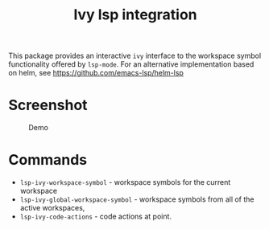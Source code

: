 [[https://melpa.org/#/lsp-ivy][file:https://melpa.org/packages/lsp-ivy-badge.svg]]
[[https://stable.melpa.org/#/lsp-ivy][file:https://stable.melpa.org/packages/lsp-ivy-badge.svg]]

#+TITLE: Ivy lsp integration

This package provides an interactive ~ivy~ interface to the workspace symbol functionality offered by ~lsp-mode~. For an alternative implementation based on helm, see https://github.com/emacs-lsp/helm-lsp

* Screenshot
#+caption: Demo
[[file:demo.png]]

* Commands
  - ~lsp-ivy-workspace-symbol~ - workspace symbols for the current workspace
  - ~lsp-ivy-global-workspace-symbol~ - workspace symbols from all of the active workspaces,
  - ~lsp-ivy-code-actions~ - code actions at point.
